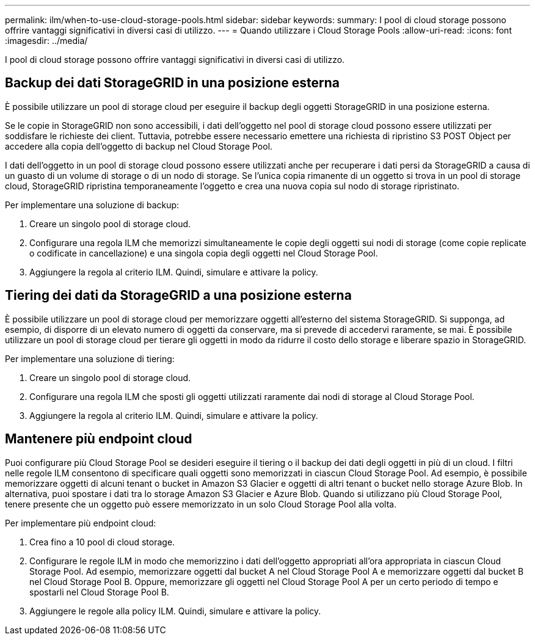 ---
permalink: ilm/when-to-use-cloud-storage-pools.html 
sidebar: sidebar 
keywords:  
summary: I pool di cloud storage possono offrire vantaggi significativi in diversi casi di utilizzo. 
---
= Quando utilizzare i Cloud Storage Pools
:allow-uri-read: 
:icons: font
:imagesdir: ../media/


[role="lead"]
I pool di cloud storage possono offrire vantaggi significativi in diversi casi di utilizzo.



== Backup dei dati StorageGRID in una posizione esterna

È possibile utilizzare un pool di storage cloud per eseguire il backup degli oggetti StorageGRID in una posizione esterna.

Se le copie in StorageGRID non sono accessibili, i dati dell'oggetto nel pool di storage cloud possono essere utilizzati per soddisfare le richieste dei client. Tuttavia, potrebbe essere necessario emettere una richiesta di ripristino S3 POST Object per accedere alla copia dell'oggetto di backup nel Cloud Storage Pool.

I dati dell'oggetto in un pool di storage cloud possono essere utilizzati anche per recuperare i dati persi da StorageGRID a causa di un guasto di un volume di storage o di un nodo di storage. Se l'unica copia rimanente di un oggetto si trova in un pool di storage cloud, StorageGRID ripristina temporaneamente l'oggetto e crea una nuova copia sul nodo di storage ripristinato.

Per implementare una soluzione di backup:

. Creare un singolo pool di storage cloud.
. Configurare una regola ILM che memorizzi simultaneamente le copie degli oggetti sui nodi di storage (come copie replicate o codificate in cancellazione) e una singola copia degli oggetti nel Cloud Storage Pool.
. Aggiungere la regola al criterio ILM. Quindi, simulare e attivare la policy.




== Tiering dei dati da StorageGRID a una posizione esterna

È possibile utilizzare un pool di storage cloud per memorizzare oggetti all'esterno del sistema StorageGRID. Si supponga, ad esempio, di disporre di un elevato numero di oggetti da conservare, ma si prevede di accedervi raramente, se mai. È possibile utilizzare un pool di storage cloud per tierare gli oggetti in modo da ridurre il costo dello storage e liberare spazio in StorageGRID.

Per implementare una soluzione di tiering:

. Creare un singolo pool di storage cloud.
. Configurare una regola ILM che sposti gli oggetti utilizzati raramente dai nodi di storage al Cloud Storage Pool.
. Aggiungere la regola al criterio ILM. Quindi, simulare e attivare la policy.




== Mantenere più endpoint cloud

Puoi configurare più Cloud Storage Pool se desideri eseguire il tiering o il backup dei dati degli oggetti in più di un cloud. I filtri nelle regole ILM consentono di specificare quali oggetti sono memorizzati in ciascun Cloud Storage Pool. Ad esempio, è possibile memorizzare oggetti di alcuni tenant o bucket in Amazon S3 Glacier e oggetti di altri tenant o bucket nello storage Azure Blob. In alternativa, puoi spostare i dati tra lo storage Amazon S3 Glacier e Azure Blob. Quando si utilizzano più Cloud Storage Pool, tenere presente che un oggetto può essere memorizzato in un solo Cloud Storage Pool alla volta.

Per implementare più endpoint cloud:

. Crea fino a 10 pool di cloud storage.
. Configurare le regole ILM in modo che memorizzino i dati dell'oggetto appropriati all'ora appropriata in ciascun Cloud Storage Pool. Ad esempio, memorizzare oggetti dal bucket A nel Cloud Storage Pool A e memorizzare oggetti dal bucket B nel Cloud Storage Pool B. Oppure, memorizzare gli oggetti nel Cloud Storage Pool A per un certo periodo di tempo e spostarli nel Cloud Storage Pool B.
. Aggiungere le regole alla policy ILM. Quindi, simulare e attivare la policy.

